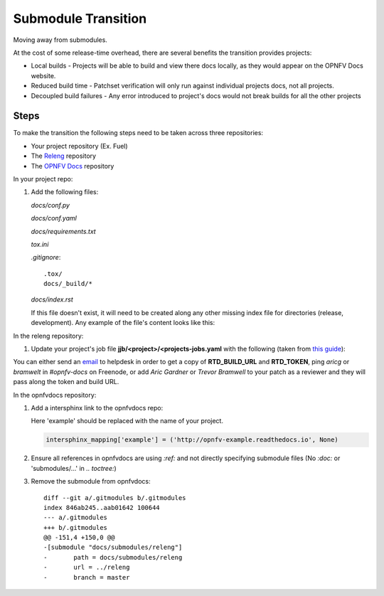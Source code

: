 Submodule Transition
====================

Moving away from submodules.

At the cost of some release-time overhead, there are several benefits
the transition provides projects:

* Local builds - Projects will be able to build and view there docs
  locally, as they would appear on the OPNFV Docs website.
* Reduced build time - Patchset verification will only run against
  individual projects docs, not all projects.
* Decoupled build failures - Any error introduced to project's docs
  would not break builds for all the other projects

Steps
-----

To make the transition the following steps need to be taken across three
repositories:

* Your project repository (Ex. Fuel)
* The `Releng`_ repository
* The `OPNFV Docs`_ repository

.. _Releng: https://git.opnfv.org/releng/
.. _`OPNFV Docs`: https://git.opnfv.org/opnfvdocs/

In your project repo:

#. Add the following files:

   *docs/conf.py*

   .. literalinclude:: files/conf.py

   *docs/conf.yaml*

   .. literalinclude:: files/conf.yaml

   *docs/requirements.txt*

   .. literalinclude:: files/requirements.txt

   *tox.ini*

   .. literalinclude:: files/tox.ini

   *.gitignore*::

      .tox/
      docs/_build/*

   *docs/index.rst*

   If this file doesn't exist, it will need to be created along any other
   missing index file for directories (release, development). Any
   example of the file's content looks like this:

   .. literalinclude:: files/index.rst

In the releng repository:

#. Update your project's job file
   **jjb/<project>/<projects-jobs.yaml** with the following (taken from `this guide`_):

   .. literalinclude:: files/build.yaml

You can either send an email_ to helpdesk in order to get a copy of
**RTD_BUILD_URL** and **RTD_TOKEN**, ping *aricg* or *bramwelt* in
*#opnfv-docs* on Freenode, or add *Aric Gardner* or *Trevor Bramwell* to your
patch as a reviewer and they will pass along the token and build URL.

.. _email: mailto:helpdesk@opnfv.org
.. _`this guide`: https://docs.releng.linuxfoundation.org/en/latest/project-documentation.html#bootstrap-a-new-project

In the opnfvdocs repository:

#. Add a intersphinx link to the opnfvdocs repo:

   Here 'example' should be replaced with the name of your project.

   .. code-block:: python
       :name: docs/conf.py

       intersphinx_mapping['example'] = ('http://opnfv-example.readthedocs.io', None)

#. Ensure all references in opnfvdocs are using `:ref:` and not
   directly specifying submodule files (No `:doc:` or 'submodules/...'
   in `.. toctree:`)

#. Remove the submodule from opnfvdocs::

    diff --git a/.gitmodules b/.gitmodules
    index 846ab245..aab01642 100644
    --- a/.gitmodules
    +++ b/.gitmodules
    @@ -151,4 +150,0 @@
    -[submodule "docs/submodules/releng"]
    -       path = docs/submodules/releng
    -       url = ../releng
    -       branch = master
